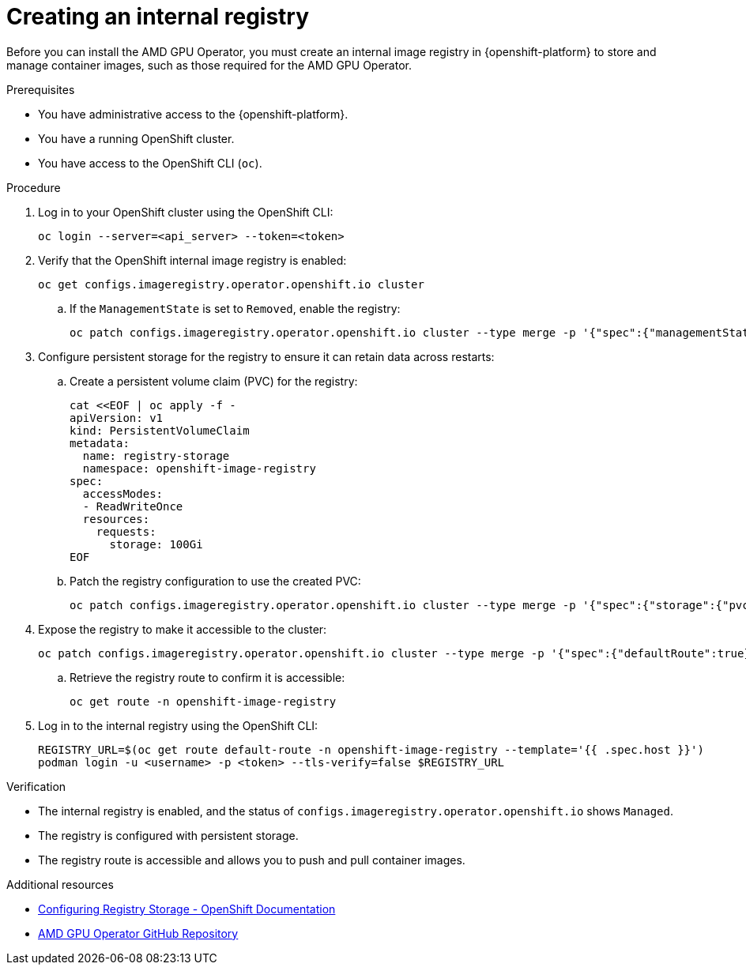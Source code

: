 :_module-type: PROCEDURE

[id="creating-internal-registry_{context}"]
= Creating an internal registry

[role='_abstract']
Before you can install the AMD GPU Operator, you must create an internal image registry in {openshift-platform} to store and manage container images, such as those required for the AMD GPU Operator.

.Prerequisites
* You have administrative access to the {openshift-platform}.
* You have a running OpenShift cluster.
* You have access to the OpenShift CLI (`oc`).

.Procedure
. Log in to your OpenShift cluster using the OpenShift CLI:
+
----
oc login --server=<api_server> --token=<token>
----
. Verify that the OpenShift internal image registry is enabled:
+
----
oc get configs.imageregistry.operator.openshift.io cluster
----
.. If the `ManagementState` is set to `Removed`, enable the registry:
+
----
oc patch configs.imageregistry.operator.openshift.io cluster --type merge -p '{"spec":{"managementState":"Managed"}}'
----
. Configure persistent storage for the registry to ensure it can retain data across restarts:
.. Create a persistent volume claim (PVC) for the registry:
+
----
cat <<EOF | oc apply -f -
apiVersion: v1
kind: PersistentVolumeClaim
metadata:
  name: registry-storage
  namespace: openshift-image-registry
spec:
  accessModes:
  - ReadWriteOnce
  resources:
    requests:
      storage: 100Gi
EOF
----
.. Patch the registry configuration to use the created PVC:
+
----
oc patch configs.imageregistry.operator.openshift.io cluster --type merge -p '{"spec":{"storage":{"pvc":{"claim":"registry-storage"}}}}'
----
. Expose the registry to make it accessible to the cluster:
+
----
oc patch configs.imageregistry.operator.openshift.io cluster --type merge -p '{"spec":{"defaultRoute":true}}'
----
.. Retrieve the registry route to confirm it is accessible:
+
----
oc get route -n openshift-image-registry
----
. Log in to the internal registry using the OpenShift CLI:
+
----
REGISTRY_URL=$(oc get route default-route -n openshift-image-registry --template='{{ .spec.host }}')
podman login -u <username> -p <token> --tls-verify=false $REGISTRY_URL
----

.Verification
* The internal registry is enabled, and the status of `configs.imageregistry.operator.openshift.io` shows `Managed`.
* The registry is configured with persistent storage.
* The registry route is accessible and allows you to push and pull container images.

[role="_additional-resources"]
.Additional resources
* link:https://docs.openshift.com/container-platform/latest/registry/configuring-registry-storage.html[Configuring Registry Storage - OpenShift Documentation]
* link:https://github.com/ROCm/gpu-operator[AMD GPU Operator GitHub Repository]
